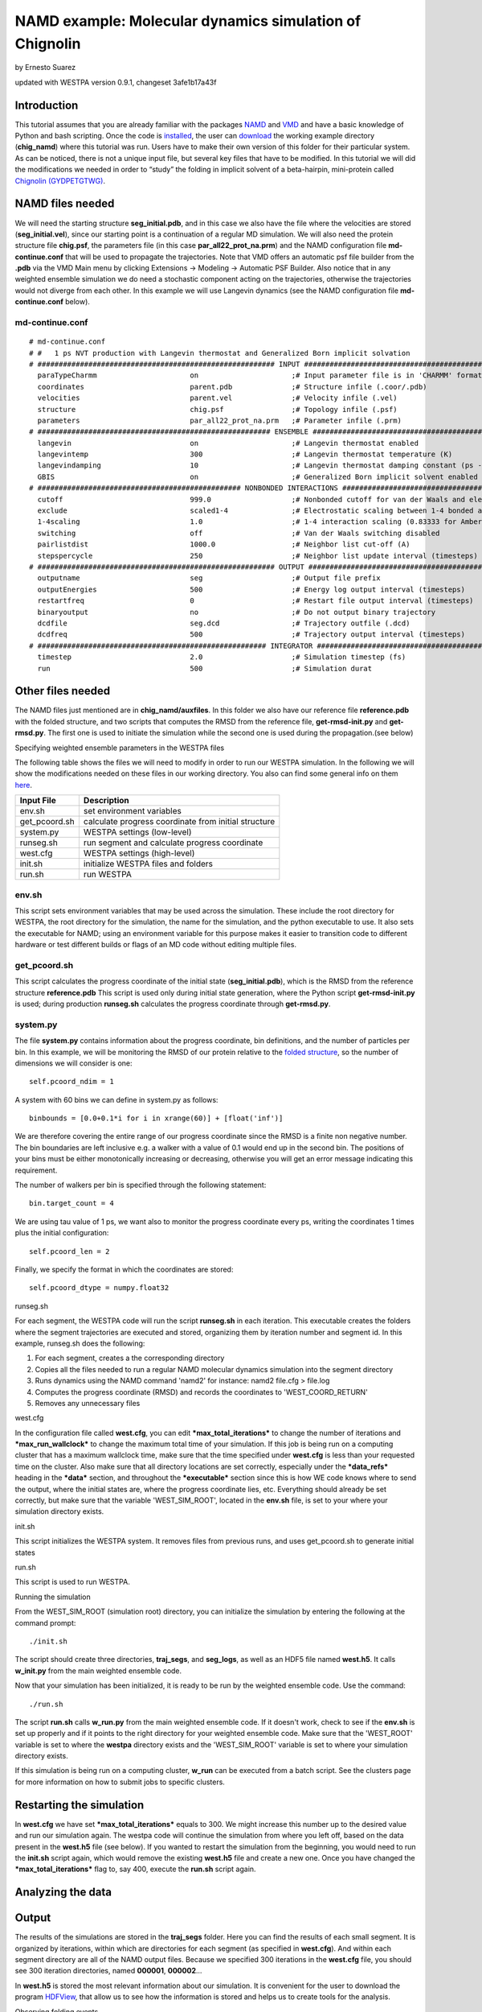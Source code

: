 .. _chignolin_tutorial:

NAMD example: Molecular dynamics simulation of Chignolin
=========================================================

by Ernesto Suarez

updated with WESTPA version 0.9.1, changeset 3afe1b17a43f

Introduction
------------

This tutorial assumes that you are already familiar with the packages
`NAMD <http://www.ks.uiuc.edu/Training/Tutorials/namd/namd-tutorial-unix-html/index.html>`__
and
`VMD <http://www.ks.uiuc.edu/Training/Tutorials/vmd/tutorial-html/>`__
and have a basic knowledge of Python and bash scripting. Once the code
is
`installed <https://chong.chem.pitt.edu/wewiki/UserGuide:Installing>`__,
the user can
`download <https://dl.dropboxusercontent.com/u/27043352/chig_namd.tar.gz>`__
the working example directory (**chig\_namd**) where this tutorial was
run. Users have to make their own version of this folder for their
particular system. As can be noticed, there is not a unique input
file, but several key files that have to be modified. In this tutorial
we will did the modifications we needed in order to “study” the
folding in implicit solvent of a beta-hairpin, mini-protein called
`Chignolin
(GYDPETGTWG) <http://www.rcsb.org/pdb/explore/explore.do?structureId=2E4E>`__.

NAMD files needed
------------------

We will need the starting structure **seg\_initial.pdb**, and in this
case we also have the file where the velocities are stored
(**seg\_initial.vel**), since our starting point is a continuation of a
regular MD simulation. We will also need the protein structure file
**chig.psf**, the parameters file (in this case
**par\_all22\_prot\_na.prm**) and the NAMD configuration file
**md-continue.conf** that will be used to propagate the trajectories.
Note that VMD offers an automatic psf file builder from the **.pdb** via
the VMD Main menu by clicking Extensions -> Modeling -> Automatic PSF
Builder. Also notice that in any weighted ensemble simulation we do need
a stochastic component acting on the trajectories, otherwise the
trajectories would not diverge from each other. In this example we will
use Langevin dynamics (see the NAMD configuration file
**md-continue.conf** below).

md-continue.conf
~~~~~~~~~~~~~~~~

::

    # md-continue.conf
    # #   1 ps NVT production with Langevin thermostat and Generalized Born implicit solvation
    # ######################################################## INPUT #########################################################
      paraTypeCharmm                      on                      ;# Input parameter file is in 'CHARMM' format, not 'X-PLOR'
      coordinates                         parent.pdb              ;# Structure infile (.coor/.pdb)
      velocities                          parent.vel              ;# Velocity infile (.vel)
      structure                           chig.psf                ;# Topology infile (.psf)
      parameters                          par_all22_prot_na.prm   ;# Parameter infile (.prm)
    # ####################################################### ENSEMBLE #######################################################
      langevin                            on                      ;# Langevin thermostat enabled
      langevintemp                        300                     ;# Langevin thermostat temperature (K)
      langevindamping                     10                      ;# Langevin thermostat damping constant (ps -1)
      GBIS                                on                      ;# Generalized Born implicit solvent enabled
    # ################################################ NONBONDED INTERACTIONS ################################################
      cutoff                              999.0                   ;# Nonbonded cutoff for van der Waals and electrostatics (A)
      exclude                             scaled1-4               ;# Electrostatic scaling between 1-4 bonded atoms
      1-4scaling                          1.0                     ;# 1-4 interaction scaling (0.83333 for Amber force field)
      switching                           off                     ;# Van der Waals switching disabled
      pairlistdist                        1000.0                  ;# Neighbor list cut-off (A)
      stepspercycle                       250                     ;# Neighbor list update interval (timesteps)
    # ######################################################## OUTPUT ########################################################
      outputname                          seg                     ;# Output file prefix
      outputEnergies                      500                     ;# Energy log output interval (timesteps)
      restartfreq                         0                       ;# Restart file output interval (timesteps)
      binaryoutput                        no                      ;# Do not output binary trajectory
      dcdfile                             seg.dcd                 ;# Trajectory outfile (.dcd)
      dcdfreq                             500                     ;# Trajectory output interval (timesteps)
    # ###################################################### INTEGRATOR ######################################################
      timestep                            2.0                     ;# Simulation timestep (fs)
      run                                 500                     ;# Simulation durat

Other files needed
------------------

The NAMD files just mentioned are in **chig\_namd/auxfiles**. In this
folder we also have our reference file **reference.pdb** with the folded
structure, and two scripts that computes the RMSD from the reference
file, **get-rmsd-init.py** and **get-rmsd.py**. The first one is used to
initiate the simulation while the second one is used during the
propagation.(see below)

Specifying weighted ensemble parameters in the WESTPA files

The following table shows the files we will need to modify in order to
run our WESTPA simulation. In the following we will show the
modifications needed on these files in our working directory. You also
can find some general info on them
`here <https://chong.chem.pitt.edu/wewiki/UserGuide:Constructing>`__.

+------------------+--------------------------------------------------------+
| Input File       | Description                                            |
+==================+========================================================+
| env.sh           | set environment variables                              |
+------------------+--------------------------------------------------------+
| get\_pcoord.sh   | calculate progress coordinate from initial structure   |
+------------------+--------------------------------------------------------+
| system.py        | WESTPA settings (low-level)                            |
+------------------+--------------------------------------------------------+
| runseg.sh        | run segment and calculate progress coordinate          |
+------------------+--------------------------------------------------------+
| west.cfg         | WESTPA settings (high-level)                           |
+------------------+--------------------------------------------------------+
| init.sh          | initialize WESTPA files and folders                    |
+------------------+--------------------------------------------------------+
| run.sh           | run WESTPA                                             |
+------------------+--------------------------------------------------------+

env.sh
~~~~~~

This script sets environment variables that may be used across the
simulation. These include the root directory for WESTPA, the root
directory for the simulation, the name for the simulation, and the
python executable to use. It also sets the executable for NAMD; using an
environment variable for this purpose makes it easier to transition code
to different hardware or test different builds or flags of an MD code
without editing multiple files.

get\_pcoord.sh
~~~~~~~~~~~~~~

This script calculates the progress coordinate of the initial state
(**seg\_initial.pdb**), which is the RMSD from the reference structure
**reference.pdb** This script is used only during initial state
generation, where the Python script **get-rmsd-init.py** is used; during
production **runseg.sh** calculates the progress coordinate through
**get-rmsd.py**.

system.py
~~~~~~~~~

The file **system.py** contains information about the progress
coordinate, bin definitions, and the number of particles per bin. In
this example, we will be monitoring the RMSD of our protein relative to
the `folded
structure <http://www.rcsb.org/pdb/explore/explore.do?structureId=2E4E>`__,
so the number of dimensions we will consider is one:

::

    self.pcoord_ndim = 1

A system with 60 bins we can define in system.py as follows:

::

    binbounds = [0.0+0.1*i for i in xrange(60)] + [float('inf')]

We are therefore covering the entire range of our progress coordinate
since the RMSD is a finite non negative number. The bin boundaries are
left inclusive e.g. a walker with a value of 0.1 would end up in the
second bin. The positions of your bins must be either monotonically
increasing or decreasing, otherwise you will get an error message
indicating this requirement.

The number of walkers per bin is specified through the following
statement:

::

    bin.target_count = 4

We are using tau value of 1 ps, we want also to monitor the progress
coordinate every ps, writing the coordinates 1 times plus the initial
configuration:

::

    self.pcoord_len = 2

Finally, we specify the format in which the coordinates are stored:

::

    self.pcoord_dtype = numpy.float32

runseg.sh

For each segment, the WESTPA code will run the script **runseg.sh** in
each iteration. This executable creates the folders where the segment
trajectories are executed and stored, organizing them by iteration
number and segment id. In this example, runseg.sh does the following:

#. For each segment, creates a the corresponding directory
#. Copies all the files needed to run a regular NAMD molecular dynamics
   simulation into the segment directory
#. Runs dynamics using the NAMD command 'namd2' for instance:
   namd2 file.cfg > file.log
#. Computes the progress coordinate (RMSD) and records the coordinates
   to 'WEST\_COORD\_RETURN'
#. Removes any unnecessary files

west.cfg

In the configuration file called **west.cfg**, you can edit
***max\_total\_iterations*** to change the number of iterations and
***max\_run\_wallclock*** to change the maximum total time of your
simulation. If this job is being run on a computing cluster that has a
maximum wallclock time, make sure that the time specified under
**west.cfg** is less than your requested time on the cluster. Also make
sure that all directory locations are set correctly, especially under
the ***data\_refs*** heading in the ***data*** section, and throughout
the ***executable*** section since this is how WE code knows where to
send the output, where the initial states are, where the progress
coordinate lies, etc. Everything should already be set correctly, but
make sure that the variable 'WEST\_SIM\_ROOT', located in the **env.sh**
file, is set to your where your simulation directory exists.

init.sh

This script initializes the WESTPA system. It removes files from
previous runs, and uses get\_pcoord.sh to generate initial states

run.sh

This script is used to run WESTPA.

Running the simulation

From the WEST\_SIM\_ROOT (simulation root) directory, you can initialize
the simulation by entering the following at the command prompt:

::

    ./init.sh

The script should create three directories, **traj\_segs**, and
**seg\_logs**, as well as an HDF5 file named **west.h5**. It calls
**w\_init.py** from the main weighted ensemble code.

Now that your simulation has been initialized, it is ready to be run by
the weighted ensemble code. Use the command:

::

    ./run.sh

The script **run.sh** calls **w\_run.py** from the main weighted
ensemble code. If it doesn't work, check to see if the **env.sh** is set
up properly and if it points to the right directory for your weighted
ensemble code. Make sure that the 'WEST\_ROOT' variable is set to where
the **westpa** directory exists and the 'WEST\_SIM\_ROOT' variable is
set to where your simulation directory exists.

If this simulation is being run on a computing cluster, **w\_run** can
be executed from a batch script. See the clusters page for more
information on how to submit jobs to specific clusters.

Restarting the simulation
-------------------------

In **west.cfg** we have set ***max\_total\_iterations*** equals to 300.
We might increase this number up to the desired value and run our
simulation again. The westpa code will continue the simulation from
where you left off, based on the data present in the **west.h5** file
(see below). If you wanted to restart the simulation from the beginning,
you would need to run the **init.sh** script again, which would remove
the existing **west.h5** file and create a new one. Once you have
changed the ***max\_total\_iterations*** flag to, say 400, execute the
**run.sh** script again.

Analyzing the data
------------------

Output
------

The results of the simulations are stored in the **traj\_segs** folder.
Here you can find the results of each small segment. It is organized by
iterations, within which are directories for each segment (as specified
in **west.cfg**). And within each segment directory are all of the NAMD
output files. Because we specified 300 iterations in the **west.cfg**
file, you should see 300 iteration directories, named **000001**,
**000002**...

In **west.h5** is stored the most relevant information about our
simulation. It is convenient for the user to download the program
`HDFView <http://www.hdfgroup.org/hdf-java-html/hdfview/>`__, that allow
us to see how the information is stored and helps us to create tools for
the analysis.

Observing folding events

Through the following python script, we can monitor the progress of the
simulation by plotting the C-alpha RMSD (in A) of the
closest/farest segment to the folded structure vs. the total simulation
time.

::

    #!/usr/bin/env python

    import sys
    import numpy as np
    import h5py

    if(len(sys.argv)<2):
          print "Usage:"
          print "getMinMax.py <argv1>"
          print "<argv1>: Num of Iterations"
          sys.exit(-1)

    totNumIter=int(sys.argv[1])

    try:
        datafile=h5py.File("west.h5","r")
    except IOError as err:
        print err.errno
        print err.strerror
        sys.exit(-1)

    counter = 0
    for I in xrange(1,totNumIter+1):
          itr = "iter_"+str(I).rjust(8,'0')
          coords = np.array(datafile["iterations"][itr]["pcoord"])
          numOfsegments = len(coords)
          counter += numOfsegments      #Stores the total sim time in Tau units
          firstcoord = coords[:,1,0]
          firstcoord.sort()
          print counter, firstcoord[0],firstcoord[-1]

In this example, we define the folded state as any structure with a
C-alpha RMSD less than 2.5A. As shown in the plot, folding events
occur after the first 20ns of simulation.

.. figure:: ../_static/chig_minmax.png

Computing the folding rate constant

WESTPA includes several scripts for analysis located in
**$WEST\_ROOT/bin**. In *init.sh* we have specified the folded structure
as those structures with RMSD less than 2.5A. Using
**w\_fluxanl**, we can calculate the flux into this target (folded)
state, and from that calculate the folding rate. **w\_fluxanl** may be
run with the following commands:

::

    source env.sh
    $WEST_ROOT/bin/w_fluxanl

The script will output the flux into the target state including
confidence intervals calculated using the block bootstrap method.

::

    Calculating mean flux and confidence intervals for iterations [1, 301)
    target 'bound':
      correlation length = 0 tau
      mean flux and CI   = 5.028992e-03 (4.231789e-04,1.185007e-02) tau^(-1)

Taking the inverse of this flux (1 / 5.028992e-03) yields the folding
rate in units of τ, the segment duration.

More information on how to use *w\_fluxanl* can be viewed using the
'--help' flag. *w\_fluxanl* also stores this information in an hdf5
file, *fluxanl.h5*. Using the python libraries h5py and pylab, we can
visualize this data. Open a python interpreter and run the following
commands:

::

    import h5py, numpy, pylab
    fluxanl              = h5py.File('fluxanl.h5')
    flux                 = numpy.zeros(300)
    first_binding        = 300 - fluxanl['target_flux']['target_0']['flux'].shape[0]
    flux[first_binding:] = numpy.array(fluxanl['target_flux']['target_0']['flux'])
    pylab.xlim([289,300])
    pylab.plot(flux)
    pylab.xlabel("Iteration")
    pylab.ylabel("Instantaneous Flux $(\\frac{1}{\\tau})$")
    pylab.show()

.. figure:: ../_static/chig_flux1.png

The x-axis represents the iteration number, and the y-axis the flux into
the bound state in units of τ\ :sup:`-1`. For my simulation, the first
binding event occurred in iteration 289. The instantaneous flux is noisy
and can be difficult to interpret, so let's plot the time evolution of
flux as well. Run **w\_fluxanl** again, this time with the '--evol'
flag.

::

    $WEST_ROOT/bin/w_fluxanl --evol

This will add a dataset named ['flux\_evolution'] to the ['target\_0']
group in 'fluxanl.h5'. We may plot the time evolution of flux using the
following commands at a python interpreter:

::

    import h5py, numpy, pylab
    fluxanl   = h5py.File('fluxanl.h5')
    mean_flux = numpy.zeros(300)
    ci_ub     = numpy.zeros(300)
    ci_lb     = numpy.zeros(300)
    first_binding             = 300 - fluxanl['target_flux']['target_0']['flux_evolution']['mean'].shape[0]
    mean_flux[first_binding:] = numpy.array(fluxanl['target_flux']['target_0']['flux_evolution']['mean'])
    ci_lb[first_binding:]     = numpy.array(fluxanl['target_flux']['target_0']['flux_evolution']['ci_lb'])
    ci_ub[first_binding:]     = numpy.array(fluxanl['target_flux']['target_0']['flux_evolution']['ci_ub'])
    pylab.plot(mean_flux, 'b', ci_lb, 'g', ci_ub, 'r')
    pylab.xlim([289,300])
    pylab.xlabel("Iteration")
    pylab.ylabel("Mean Flux $(\\frac{1}{\\tau})$")
    pylab.show()

.. figure:: ../_static/chig_flux2.png

Since our simulation is relatively short, we do not expect to observe a
constant flux and the end of the simulation. The mean flux obtained from
the output of **w\_fluxanl** for our simulation was 5.03 x 10\ :sup:`-3`
in units of τ\ :sup:`-1`. Since τ for our simulation was 1ps, the
folding rate is 5.03 x 10\ :sup:`-3` ps\ :sup:`-1` with a 95% CI of 4.2
x10\ :sup:`-4` to 1.18 x10\ :sup:`-2`. In order to obtain a more precise
association rate and a relatively constant flux, the user would need to
run more iterations of the simulation, which may easily be done by
changing *west.cfg*.

Useful links
------------

-  `NAMD tutorial from the official web
   page <http://www.ks.uiuc.edu/Training/Tutorials/namd/namd-tutorial-unix-html/index.html>`__,
-  `VMD tutorial from the official web
   page <http://www.ks.uiuc.edu/Training/Tutorials/vmd/tutorial-html/>`__
